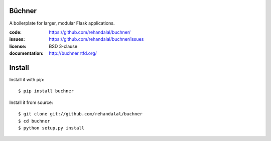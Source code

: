 Büchner
=======

A boilerplate for larger, modular Flask applications.

:code:          https://github.com/rehandalal/buchner/
:issues:        https://github.com/rehandalal/buchner/issues
:license:       BSD 3-clause
:documentation: http://buchner.rtfd.org/


Install
=======

Install it with pip::

    $ pip install buchner


Install it from source::

    $ git clone git://github.com/rehandalal/buchner
    $ cd buchner
    $ python setup.py install
